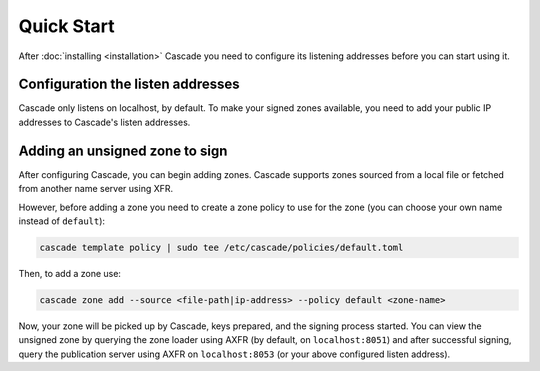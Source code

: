Quick Start
============

After :doc:`installing <installation>` Cascade you need to configure its
listening addresses before you can start using it.

Configuration the listen addresses
----------------------------------

Cascade only listens on localhost, by default. To make your signed zones
available, you need to add your public IP addresses to Cascade's listen
addresses.

.. tabs::

   .. group-tab:: Using systemd

        On a system with systemd, you need to override the
        ``cascaded.socket``, as Cascade will only listen on localhost, by
        default. To add your own listeners, use the following command:

        .. code-block:: bash

           sudo systemctl edit cascaded.socket

        and insert the following config:

        .. code-block:: text

           [Socket]
           ListenDatagram=<your-ip>:53
           ListenStream=<your-ip>:53

        if you wish to disable the listen address for localhost, you'll need
        to replace the top line with the following (adding ``ListenStream=``
        resets all previously defined ``ListenStream`` and ``ListenDatagram``
        settings):

        .. code-block:: text

           [Socket]
           #ListenStream=
           # ... the other ListenDatagram/ListenStream settings

        After editing the ``cascaded.socket`` file, you need to issue this
        command to instruct systemd to pick up the changes:

        .. code-block:: bash

            sudo systemctl daemon-reload

        Then you can start Cascade with:

        .. code-block:: bash

            sudo systemctl start cascaded

        Or, if Cascade is already running, restart with:

        .. code-block:: bash

            sudo systemctl restart cascaded

   .. group-tab:: Without systemd

        When using Cascade without systemd, you need to configure the listen
        address in Cascade's ``config.toml`` in the ``[servers]`` section:

        .. code-block:: text

            [server]
            servers = ["127.0.0.1:53", "<your-ip>:53"]

        Then you can start Cascade with (replace the config and state path
        with your appropriate values):

        .. code-block:: bash

            sudo cascade --config /etc/cascade/config.toml --state /var/lib/cascade/state.db

Adding an unsigned zone to sign
-------------------------------

After configuring Cascade, you can begin adding zones. Cascade supports zones
sourced from a local file or fetched from another name server using XFR.

However, before adding a zone you need to create a zone policy to use for the
zone (you can choose your own name instead of ``default``):

.. code-block:: bash

   cascade template policy | sudo tee /etc/cascade/policies/default.toml

Then, to add a zone use:

.. code-block:: bash

   cascade zone add --source <file-path|ip-address> --policy default <zone-name>

Now, your zone will be picked up by Cascade, keys prepared, and the signing
process started. You can view the unsigned zone by querying the zone loader
using AXFR (by default, on ``localhost:8051``) and after successful signing,
query the publication server using AXFR on ``localhost:8053`` (or your above
configured listen address).
